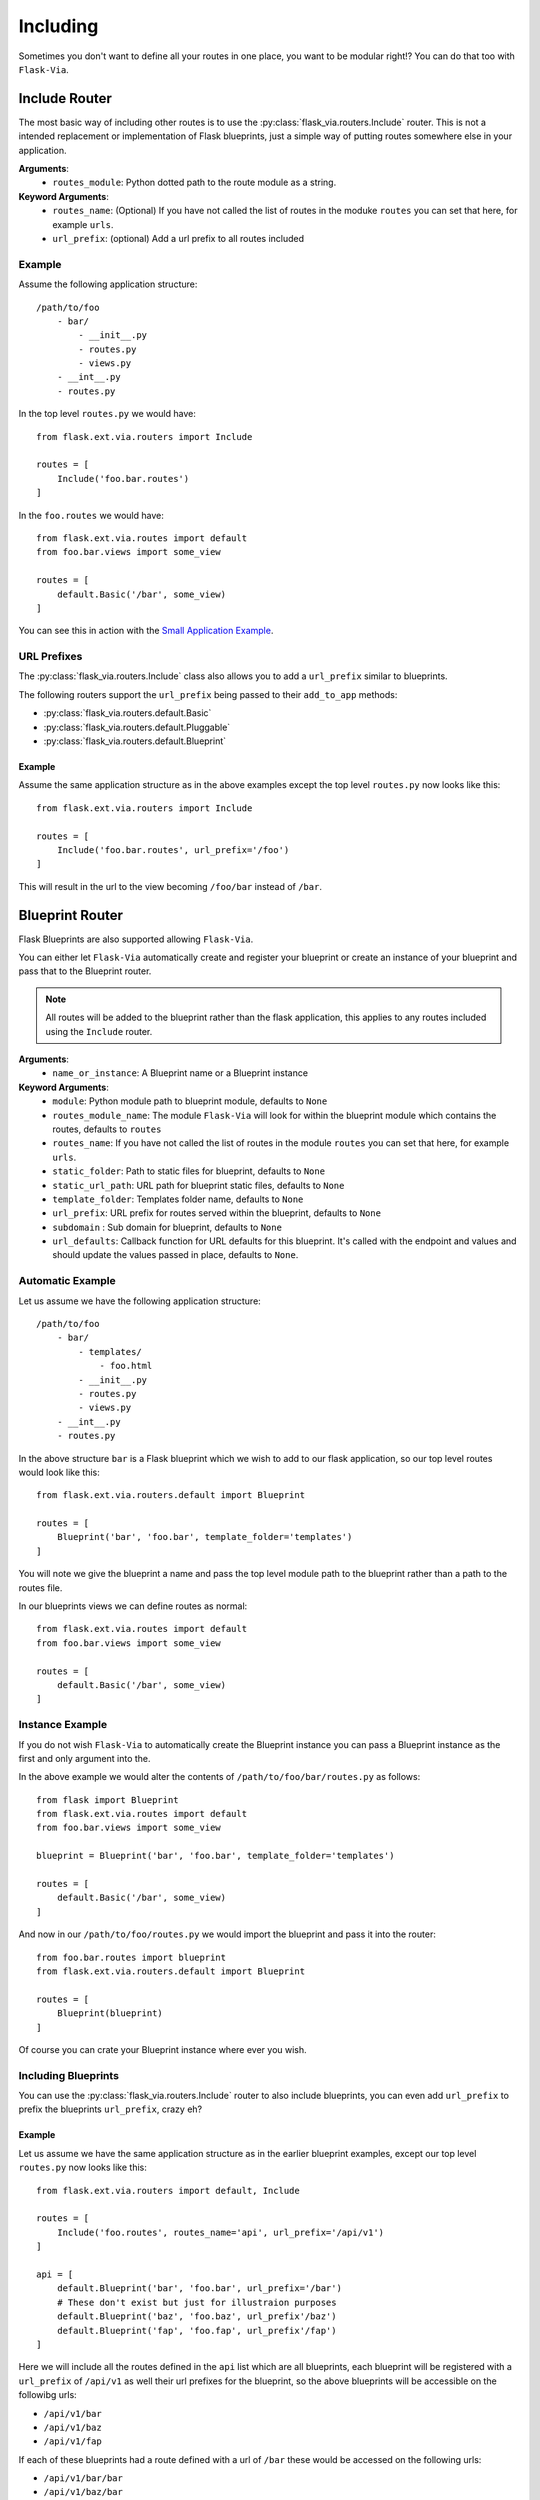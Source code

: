 Including
=========

Sometimes you don't want to define all your routes in one place, you want to be
modular right!? You can do that too with ``Flask-Via``.

Include Router
--------------

The most basic way of including other routes is to use the
:py:class:`flask_via.routers.Include` router. This is not a intended replacement
or implementation of Flask blueprints, just a simple way of putting routes
somewhere else in your application.

**Arguments**:
    * ``routes_module``: Python dotted path to the route module as a string.

**Keyword Arguments**:
    * ``routes_name``: (Optional) If you have not called the list of routes in
      the moduke ``routes`` you can set that here, for example ``urls``.
    * ``url_prefix``: (optional) Add a url prefix to all routes included

Example
~~~~~~~

Assume the following application structure::

    /path/to/foo
        - bar/
            - __init__.py
            - routes.py
            - views.py
        - __int__.py
        - routes.py

In the top level ``routes.py`` we would have::

    from flask.ext.via.routers import Include

    routes = [
        Include('foo.bar.routes')
    ]

In the ``foo.routes`` we would have::

    from flask.ext.via.routes import default
    from foo.bar.views import some_view

    routes = [
        default.Basic('/bar', some_view)
    ]

You can see this in action with the
`Small Application Example <https://github.com/thisissoon/Flask-Via/tree/master/flask_via/examples/small>`_.

URL Prefixes
~~~~~~~~~~~~

The :py:class:`flask_via.routers.Include` class also allows you to add a
``url_prefix`` similar to blueprints.

The following routers support the ``url_prefix`` being passed to their
``add_to_app`` methods:

* :py:class:`flask_via.routers.default.Basic`
* :py:class:`flask_via.routers.default.Pluggable`
* :py:class:`flask_via.routers.default.Blueprint`

Example
^^^^^^^

Assume the same application structure as in the above examples except the
top level ``routes.py`` now looks like this::

    from flask.ext.via.routers import Include

    routes = [
        Include('foo.bar.routes', url_prefix='/foo')
    ]

This will result in the url to the view becoming ``/foo/bar`` instead of
``/bar``.

Blueprint Router
----------------

Flask Blueprints are also supported allowing ``Flask-Via``.

You can either let ``Flask-Via`` automatically create and register your
blueprint or create an instance of your blueprint and pass that to the
Blueprint router.

.. seealso::

    * :py:class:`flask_via.routers.default.Blueprint`.

.. note::

    All routes will be added to the blueprint rather than the flask
    application, this applies to any routes included using the ``Include``
    router.

**Arguments**:
    * ``name_or_instance``: A Blueprint name or a Blueprint instance

**Keyword Arguments**:
    * ``module``: Python module path to blueprint module, defaults to ``None``
    * ``routes_module_name``: The module ``Flask-Via`` will look for within
      the blueprint module which contains the routes, defaults to ``routes``
    * ``routes_name``: If you have not called the list of routes in
      the module ``routes`` you can set that here, for example ``urls``.
    * ``static_folder``: Path to static files for blueprint, defaults to ``None``
    * ``static_url_path``: URL path for blueprint static files,
      defaults to ``None``
    * ``template_folder``: Templates folder name, defaults to ``None``
    * ``url_prefix``: URL prefix for routes served within the blueprint,
      defaults to ``None``
    * ``subdomain`` : Sub domain for blueprint, defaults to ``None``
    * ``url_defaults``: Callback function for URL defaults for this blueprint.
      It's called with the endpoint and values and should update
      the values passed in place, defaults to ``None``.

Automatic Example
~~~~~~~~~~~~~~~~~

Let us assume we have the following application structure::

    /path/to/foo
        - bar/
            - templates/
                - foo.html
            - __init__.py
            - routes.py
            - views.py
        - __int__.py
        - routes.py

In the above structure ``bar`` is a Flask blueprint which we wish to add to our
flask application, so our top level routes would look like this::

    from flask.ext.via.routers.default import Blueprint

    routes = [
        Blueprint('bar', 'foo.bar', template_folder='templates')
    ]

You will note we give the blueprint a name and pass the top level module path
to the blueprint rather than a path to the routes file.

In our blueprints views we can define routes as normal::

    from flask.ext.via.routes import default
    from foo.bar.views import some_view

    routes = [
        default.Basic('/bar', some_view)
    ]

Instance Example
~~~~~~~~~~~~~~~~

If you do not wish ``Flask-Via`` to automatically create the Blueprint instance
you can pass a Blueprint instance as the first and only argument into the.

In the above example we would alter the contents of
``/path/to/foo/bar/routes.py`` as follows::

    from flask import Blueprint
    from flask.ext.via.routes import default
    from foo.bar.views import some_view

    blueprint = Blueprint('bar', 'foo.bar', template_folder='templates')

    routes = [
        default.Basic('/bar', some_view)
    ]

And now in our ``/path/to/foo/routes.py`` we would import the blueprint and
pass it into the router::

    from foo.bar.routes import blueprint
    from flask.ext.via.routers.default import Blueprint

    routes = [
        Blueprint(blueprint)
    ]

Of course you can crate your Blueprint instance where ever you wish.

Including Blueprints
~~~~~~~~~~~~~~~~~~~~

You can use the :py:class:`flask_via.routers.Include` router to also include
blueprints, you can even add ``url_prefix`` to prefix the blueprints
``url_prefix``, crazy eh?

Example
^^^^^^^

Let us assume we have the same application structure as in the earlier
blueprint examples, except our top level ``routes.py`` now looks like this::

    from flask.ext.via.routers import default, Include

    routes = [
        Include('foo.routes', routes_name='api', url_prefix='/api/v1')
    ]

    api = [
        default.Blueprint('bar', 'foo.bar', url_prefix='/bar')
        # These don't exist but just for illustraion purposes
        default.Blueprint('baz', 'foo.baz', url_prefix'/baz')
        default.Blueprint('fap', 'foo.fap', url_prefix'/fap')
    ]

Here we will include all the routes defined in the ``api`` list which are all
blueprints, each blueprint will be registered with a ``url_prefix`` of
``/api/v1`` as well their url prefixes for the blueprint, so the above
blueprints will be accessible on the followibg urls:

* ``/api/v1/bar``
* ``/api/v1/baz``
* ``/api/v1/fap``

If each of these blueprints had a route defined with a url of ``/bar`` these
would be accessed on the following urls:

* ``/api/v1/bar/bar``
* ``/api/v1/baz/bar``
* ``/api/v1/fap/bar``

Hopefully you can see from this that :py:class:`flask_via.routers.Include`
coupled with :py:class:`flask_via.routers.default.Blueprint` can offer some
potentially powerful routing options for your application.
